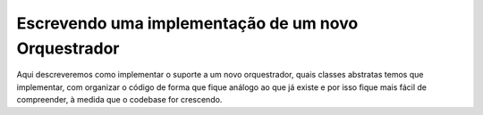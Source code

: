 Escrevendo uma implementação de um novo Orquestrador
====================================================

Aqui descreveremos como implementar o suporte a um novo orquestrador, quais classes abstratas temos que implementar, com organizar o código de forma que fique análogo ao que já existe e por isso fique mais fácil de compreender, à medida que o codebase for crescendo.

